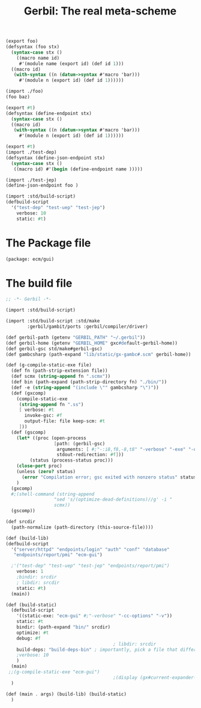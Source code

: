 #+TITLE: Gerbil: The real meta-scheme

#+begin_src scheme :tangle foo.ss
(export foo)
(defsyntax (foo stx)
  (syntax-case stx ()
    ((macro name id)
     #'(module name (export id) (def id 1)))
  ((macro id)
   (with-syntax ((n (datum->syntax #'macro 'bar)))
     #'(module n (export id) (def id 1))))))
#+end_src

#+begin_src scheme :tangle bar.ss
(import ./foo)
(foo baz)
#+end_src


#+begin_src scheme :tangle test-dep.ss
(export #t)
(defsyntax (define-endpoint stx)
  (syntax-case stx ()
  ((macro id)
   (with-syntax ((n (datum->syntax #'macro 'bar)))
     #'(module n (export id) (def id 1))))))
#+end_src
#+begin_src scheme :tangle test-jep.ss
(export #t)
(import ./test-dep)
(defsyntax (define-json-endpoint stx)
  (syntax-case stx ()
   ((macro id) #'(begin (define-endpoint name )))))
#+end_src
#+begin_src scheme :tangle test-uep.ss
(import ./test-jep)
(define-json-endpoint foo )
#+end_src
#+begin_src scheme :tangle ./test-build.ss :shebang #!/usr/bin/env gxi
(import :std/build-script)
(defbuild-script
  '("test-dep" "test-uep" "test-jep")
    verbose: 10
    static: #t)
#+end_src



* The Package file

#+begin_src scheme :tangle gerbil.pkg
(package: ecm/gui)
#+end_src

* The build file

#+begin_src scheme :tangle build.ss :shebang #!/usr/bin/env gxi
;; -*- Gerbil -*-

(import :std/build-script)

(import :std/build-script :std/make
        :gerbil/gambit/ports :gerbil/compiler/driver)

(def gerbil-path (getenv "GERBIL_PATH" "~/.gerbil"))
(def gerbil-home (getenv "GERBIL_HOME" gxc#default-gerbil-home))
(def gerbil-gsc std/make#gerbil-gsc)
(def gambcsharp (path-expand "lib/static/gx-gambc#.scm" gerbil-home))

(def (g-compile-static-exe file)
  (def fn (path-strip-extension file))
  (def scmx (string-append fn ".scmx"))
  (def bin (path-expand (path-strip-directory fn) "./bin/"))
  (def -e (string-append "(include \"" gambcsharp "\")"))
  (def (gxcomp)
    (compile-static-exe
     (string-append fn ".ss")
     [ verbose: #t
       invoke-gsc: #f
       output-file: file keep-scm: #t
     ]))
  (def (gscomp)
    (let* ((proc (open-process
                  [path: (gerbil-gsc)
                   arguments: [ #;"-:i8,f8,-8,t8" "-verbose" "-exe" "-o" bin "-e" -e scmx]
                   stdout-redirection: #f]))
         (status (process-status proc)))
    (close-port proc)
    (unless (zero? status)
      (error "Compilation error; gsc exited with nonzero status" status)))
    )
  (gxcomp)
  #;(shell-command (string-append
                  "sed 's/(optimize-dead-definitions)//g' -i "
                  scmx))
  (gscomp))

(def srcdir
  (path-normalize (path-directory (this-source-file))))

(def (build-lib)
(defbuild-script
  '("server/httpd" "endpoints/login" "auth" "conf" "database"
   "endpoints/report/pmi" "ecm-gui")
  
  ;'("test-dep" "test-uep" "test-jep" "endpoints/report/pmi")
    verbose: 1
    ;bindir: srcdir
    ; libdir: srcdir
    static: #t)
  (main))

(def (build-static)
  (defbuild-script
    '((static-exe: "ecm-gui" #;"-verbose" "-cc-options" "-v"))
    static: #t
    bindir: (path-expand "bin/" srcdir)
    optimize: #t
    debug: #f
                                        ; libdir: srcdir
    build-deps: "build-deps-bin" ; importantly, pick a file that differs from above
    ;verbose: 10
    )
  (main)
 ;;(g-compile-static-exe "ecm-gui")
                                        ;(display (gx#current-expander-module-library-path))
  )

(def (main . args) (build-lib) (build-static)
  )

#+end_src
